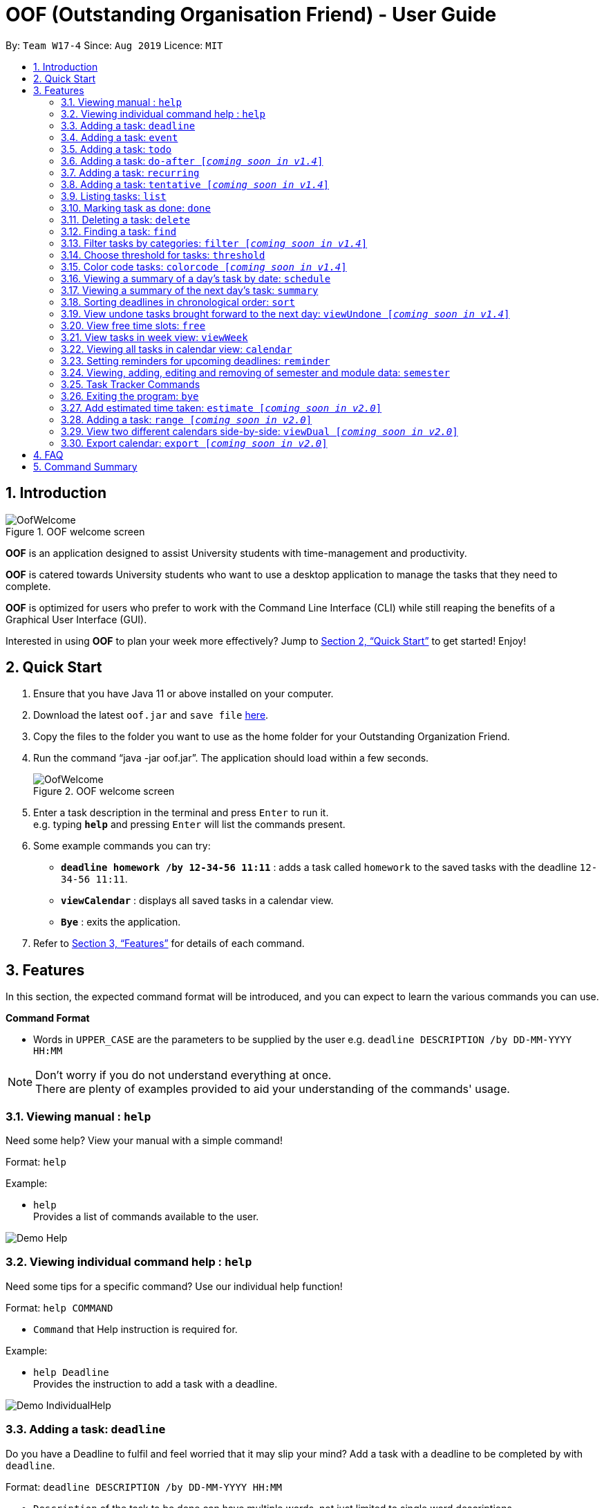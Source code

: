﻿= OOF (Outstanding Organisation Friend) - User Guide
:site-section: UserGuide
:toc:
:toc-title:
:toc-placement: preamble
:sectnums:
:figure-caption: Figure
:imagesDir: images
:stylesDir: stylesheets
:xrefstyle: full
:experimental:
ifdef::env-github[]
:tip-caption: :bulb:
:note-caption: :information_source:
endif::[]
:repoURL: https://github.com/AY1920S1-CS2113T-W17-4/main

By: `Team W17-4`      Since: `Aug 2019`      Licence: `MIT`

== Introduction

[[OofWelcome]]
.OOF welcome screen
image::OofWelcome.png[OofWelcome]

*OOF* is an application designed to assist University students with time-management and productivity.

*OOF* is catered towards University students who want to use a desktop application to manage the tasks that they need to complete.

*OOF* is optimized for users who prefer to work with the Command Line Interface (CLI) while still reaping the benefits of a Graphical User Interface (GUI).

Interested in using *OOF* to plan your week more effectively?
Jump to <<Quick Start>> to get started! Enjoy!

== Quick Start

.  Ensure that you have Java 11 or above installed on your computer.
.  Download the latest `oof.jar` and `save file`  link:{repoURL}/releases[here].
.  Copy the files to the folder you want to use as the home folder for your Outstanding Organization Friend.
.  Run the command “java -jar oof.jar”. The application should load within a few seconds.
+
[[OofWelcome]]
.OOF welcome screen
image::OofWelcome.png[OofWelcome]
+
.  Enter a task description in the terminal and press kbd:[Enter] to run it. +
e.g. typing *`help`* and pressing kbd:[Enter] will list the commands present.
.  Some example commands you can try: 

* *`deadline homework /by 12-34-56 11:11`* : adds a task called `homework` to the saved tasks with the deadline `12-34-56 11:11`.
* *`viewCalendar`* : displays all saved tasks in a calendar view.
* *`Bye`* : exits the application.

.  Refer to <<Features>> for details of each command.

[[Features]]
== Features
In this section, the expected command format will be introduced, and you can expect to learn the various commands you can use.
====
*Command Format*

* Words in `UPPER_CASE` are the parameters to be supplied by the user
e.g. `deadline DESCRIPTION /by DD-MM-YYYY HH:MM`

[NOTE]

Don't worry if you do not understand everything at once. +
There are plenty of examples provided to aid your understanding of the commands' usage.
====

=== Viewing manual : `help`
Need some help? View your manual with a simple command!

Format: `help`

Example:

* `help` +
Provides a list of commands available to the user.

image::Demo_Help.png[]

=== Viewing individual command help : `help`
Need some tips for a specific command? Use our individual help function!

Format: `help COMMAND`

* `Command` that Help instruction is required for.

Example:

* `help Deadline` +
Provides the instruction to add a task with a deadline.

image::Demo_IndividualHelp.png[]

=== Adding a task: `deadline`
Do you have a Deadline to fulfil and feel worried that it may slip your mind?
Add a task with a deadline to be completed by with `deadline`. +

Format: `deadline DESCRIPTION /by DD-MM-YYYY HH:MM`

* `Description` of the task to be done can have multiple words, not just limited to single word descriptions.
* `Date and time` have to *strictly* be in the format as stated above.

Example:

* `deadline homework /by 2019 20-09-2019 13:00` +
Adds a task with description and datetime to be `homework` and `2019 20-09-2019 13:00` respectively.

=== Adding a task: `event`
Do you have an Event to attend? Simply add an event and its scheduled date and time. +

Format: `event DESCRIPTION /from DD-MM-YYYY HH:MM /to DD-MM-YYYY HH:MM`

* `Description` of the task to be done can have multiple words, not just limited to single word descriptions.
* `Date and time` have to *strictly* be in the format as stated above.

Example:

* `event project meeting /from 20-09-2019 13:00 /to 20-09-2019 17:00` +
Adds an event with description, start and end time to be `project meeting`, `20-09-2019 13:00` and `20-09-2019 17:00` respectively.

=== Adding a task: `todo`
Do you have a task that needs to be completed on a specific date?
Add a Todo task with our simple one-liner command!

Format: `todo DESCRIPTION /on DD-MM-YYYY`

* `Description` of the task to be done can have multiple words, not just limited to single word descriptions.
* `Date` has to *strictly* be in the format as stated above.

Example:

* `todo withdraw money /on 19-09-2019` +
Adds a task called `withdraw money` on `19-09-2019`.

=== Adding a task: `do-after [_coming soon in v1.4_]`
Adds a task that needs to be done after a specified task.

Format: `do-after INDEX DESCRIPTION`

* The `INDEX` refers to the index number displayed in the list of tasks recorded. (`list` can be used to display the saved tasks).
* `Description` of the task to be done can have multiple words, not just limited to single word descriptions.

Example:

* `do-after 1 buy groceries` +
Adds a do-after task called `buy groceries` that will be displayed once the 1st task in the list has been completed.

=== Adding a task: `recurring`
Do you have a task that happens on a recurring basis?
Simple add a task that will be repeated automatically based on your preference!

Format: `recurring INDEX NUMBER_OF_OCCURRENCES`

* The `INDEX` refers to the index number displayed in the list of tasks recorded. (`list` can be used to display the saved tasks).
* `NUMBER_OF_OCCURRENCES` refers to the number of times the selected task recurs.
* User chooses to enter a `FREQUENCY` which is an option from 1-4.

[NOTE]

The task will require you to enter the frequency of recurrence in this manner afterwards: +
1. DAILY +
2. WEEKLY +
3. MONTHLY +
4. YEARLY

Example:

+1.+ User enters `recurring 4 3` 

[[Recurring]]
.Example to show recurring feature's usage
image::Recurring.png[Recurring]

+2.+ User presses btn:[ENTER] and he/she can then choose an option by entering a number `1-4` to choose the frequency of recurrence.

[[RecurringPrompt]]
.Options for recurring frequency
image::RecurringPrompt.png[RecurringPrompt]

+3.+ User chooses option `2`.

[[RecurringOutput]]
.Output after selecting option 2
image::RecurringOutput.png[RecurringOutput]

=== Adding a task: `tentative [_coming soon in v1.4_]`
Not sure if a task has to be attended to on a specific date?
You can add a task that can be confirmed at a later time.

Format: `tentative DESCRIPTION`

* `Description` of the task to be done can have multiple words, not just limited to single word descriptions.

Example:

* `tentative group lunch` +
Adds a tentative task called `group lunch`.

=== Listing tasks: `list`
Watch as *OOF* lists all the tasks that are currently saved in your storage!

Format: `list`

=== Marking task as done: `done`
Completed a task? Mark it as completed with a single command that is as easy as one-two-three!

Format: `done INDEX`

* The `INDEX` refers to the index number displayed in the list of tasks recorded. (`list` can be used to display the saved tasks).

Examples:

* `done 1` +
Marks the 1st task in the list of tasks as complete.

=== Deleting a task: `delete`
Want to remove a task you added in the past?
Simple use the delete function to remove a task from your list of tasks.

Format: `delete INDEX`

* The `INDEX` refers to the index number displayed in the list of tasks recorded. (`list` can be used to display the saved tasks).

Examples:

* `delete 1` +
Deletes the 1st task in the list of tasks.


=== Finding a task: `find`
Search for your tasks that match the description given with our `find` function!

Format: `find DESCRIPTION`

* `Description` of the task to be done can have multiple words, not just limited to single word descriptions.

Example:

* `find withdraw money` +
Finds tasks with `withdraw money` in the description.

=== Filter tasks by categories: `filter [_coming soon in v1.4_]`
Filter your tasks by category with our `filter` function!

Format: `filter CATEGORY`

* `Cateogry` of the task can be any one of the following: todo, deadline, event, assignment, recurring.

Example:

* `filter todo` +
Displays all todo tasks.

=== Choose threshold for tasks: `threshold`
Adjust the threshold of your tasks to your desire duration!

Format: `threshold HH`

* `time` has to *strictly* be in the format as stated above.

Example:

* `threshold 48` +
Changes the threshold of the program to 48 hours.

=== Color code tasks: `colorcode [_coming soon in v1.4_]`
Are you a visual person? You can change your entire task font color to one of your choice with `colorcode`!

Format: `colorcode INDEX #RRGGBB`

* The `INDEX` refers to the index number displayed in the list of tasks recorded. (`list` can be used to display the saved tasks).
* `#RRGGBB` refers to the hex color codes corresponding to the html color names.

Examples:

* `colorcode 1 #008000` +
Color codes the 1st task in the list of tasks to a green color.

=== Viewing a summary of a day's task by date: `schedule`
Wonder what is up on a specific date?
Get a summary of all your tasks and events that is related to a specific date with `schedule`.

Format: `schedule DD-MM-YYYY`

* `Date` have to strictly be in the format as stated above.

Example:

* `schedule 04-10-2019` +
Provides a summary of a list of todo, deadlines and events that will occur on `04-10-2019`.

=== Viewing a summary of the next day’s task: `summary`
Want to plan your day ahead for tomorrow?
Get a summary of all your tasks to be done for the next day with `summary`.

Format: `summary`

Example:

* `summary` +
Provides a summary of a list of todo, deadlines and events that will occur tomorrow.

image::Demo_Summary.png[]

=== Sorting deadlines in chronological order: `sort`
Prioritise more efficiently with our `sort` function!
This displays all your current deadlines recorded in chronological order.

Format: `sort`

=== View undone tasks brought forward to the next day: `viewUndone [_coming soon in v1.4_]`
Wonder if any tasks remain undone for today?
Get a list of all the tasks not done that were brought forward to the next day with `viewundone`!

Format: `viewUndone`

=== View free time slots: `free`
Planning for your next project meeting or meeting up with your friends? With the `free` command `Oof` displays all your free time slots in a given date!

Format: `free DD-MM-YYYY`

* `Date` has to *strictly* be in the format as stated above.

To view your free time slots for a given date:

+1.+ Type `free 30-10-2019` as a command press btn:[ENTER]

[[FreeTimeExample]]
.Typing free 30-10-2019 into OOF
image::FreeTimeExample.png[FreeTimeExample]

+2.+ `OOF` displays all the free time slots that you have.

[[FreeTimeDisplay]]
.Typing free with a valid date in the valid format of DD-MM-YYYY
image::FreeTimeDisplay.png[FreeTimeDisplay]

=== View tasks in week view: `viewWeek`
Shows you the tasks for any particular week in a table format.

Format: `viewweek DD MM YYYY`

[NOTE]
Note that the parameters `DD MM YYYY` are optional and the command will automatically generate the current time if no date is entered or when the date entered is invalid.

To see tasks for the week:

+1.+ Type `viewweek` as a command and press btn:[ENTER]

[[ViewweekWelcome]]
.Typing viewweek into OOF
image::ViewweekWelcome.png[ViewweekWelcome]

+2.+ `OOF` displays the tasks for the week for you.

[[ViewweekDefault]]
.Typing viewweek without date
image::ViewweekDefault.png[ViewweekDefault]

+3.+ If you wish to display tasks for a particular week, you can input `DD MM YYYY`.

[[ViewweekParam]]
.Typing viewweek with date
image::ViewweekParam.png[ViewweekParam]

===  Viewing all tasks in calendar view: `calendar`
Transforms all current tasks recorded into a calendar view for easy time management. 

Format: `calendar MONTH YEAR`

* `MONTH` is an integer from 1-12 (representing January to December).
* `YEAR` is an integer greater than or equal to 0.

Example: `calendar 10 2019`

=== Setting reminders for upcoming deadlines: `reminder`
Have multiple assignments due and not sure which to prioritise first? Fret not as `Oof` will remind you of any deadlines due within 24 hours once it is start up!

Format: `reminder`

=== Viewing, adding, editing and removing of semester and module data: `semester`
Opens menu to view, add, edit and remove Semester and Module data.

Format: `semester`

=== Task Tracker Commands
A successful you begins with self-awareness!

OOF, your Outstanding Organisation Friend, provides you with a simple and efficient way to keep track of the amount of time you spend on each module!

==== Start tracker: `start`
Begin your journey to optimum productivity by starting your Tracker timer!
Start your tracking on a Module from current time.

Format: `start ASSIGNMENT_DESCRIPTION`

Example: `start user guide`

image::Demo_StartTracker.png[]

==== Pause tracker: `pause`
Want to take a break or get started with another Module?
Pause your tracking on a Module at current time.

Format: `pause ASSIGNMENT_DESCRIPTION`

Example: `pause user guide`

image::Demo_PauseTracker.png[]

==== Stop tracker: `stop`
Completed with a Module that you're currently working on?
Stop your tracking on a Module at current time with `stop`.

Format: `stop ASSIGNMENT_DESCRIPTION`

Example: `stop user guide`

image::Demo_StopTracker.png[]

==== View tracker: `viewTracker`
Want to view a visual display featuring the amount of time you spend on each of your `Module` over time?

Format: `viewTracker`

image::Demo_ViewTracker.png[]

Format: `viewTracker TIME_PERIOD [_coming soon in v1.4_]`

*Options for TIME_PERIOD* +
[horizontal]
Day:: filter time spent on each `Module` today
Week:: filter time spent on each `Module` over the course of the last 7 days

Example: `viewTracker Day`

=== Exiting the program: `bye`
Want to exit the program? Use `bye`!

Format: `bye`

=== Add estimated time taken: `estimate [_coming soon in v2.0_]`
Do you know an estimated amount of time a specific task will take to be completed?
Note it down on your *OOF* with the estimated time taken function.

Format: `estimate INDEX HH`

* The `INDEX` refers to the index number displayed in the list of tasks recorded. (`list` can be used to display the saved tasks).
* `time` has to *strictly* be in the format as stated above.

Example:

* `estimate 1 48` +
Adds to the 1st task the estimated time taken of 48 hours to complete it.

=== Adding a task: `range [_coming soon in v2.0_]`
Do you have a task that needs to be completed within a certain time period?
Just add a `range` task!

Format: `range DESCRIPTION /from DD-MM-YYYY HH:MM /to DD-MM-YYYY HH:MM`

* `Description` of the task to be done can have multiple words, not just limited to single word descriptions.
* `Date and time` have to *strictly* be in the format as stated above.

Example:

* `range study for exam /from 01-10-2019 21:00 /to 05-10-2019 11:00` +
Adds a task with description and time period to be `study for exam` and between `01-10-2019 21:00` to `05-10-2019 11:00`.

=== View two different calendars side-by-side: `viewDual [_coming soon in v2.0_]`
Want to view multiple calendars side-by-side?
`viewDual` transforms all current tasks into two calendar views, one for tutor tasks and one for student tasks.

Format: `viewDual`

=== Export calendar: `export [_coming soon in v2.0_]`
You may export all current tasks recorded into a shareable format in calendar view with our `export` function!

Format: `export`

== FAQ

*Q*: How do I view my tasks on the Calendar? +
*A*: Use the `viewCalendar` command.

*Q*: How do I transfer my data to another Computer? +
*A*: Copy the `output.txt` into the same directory as `oof.jar`.

*Q*: How do I save my tasks in *OOF*? +
*A*: There is no need to explicitly save the tasks as *OOF* will automatically saved all tasks that are added during runtime.

== Command Summary

* *Help*: `help`

* *Deadline*: `deadline DESCRIPTION /by DD-MM-YYYY HH:MM` +
e.g. `deadline homework /by 20-09-2019 13:00`

* *Event*: `event DESCRIPTION /from DD-MM-YYYY HH:MM /to DD-MM-YYYY HH:MM` +
e.g. `event project meeting /from 20-09-2019 13:00 /to 20-09-2019 17:00` 

* *Todo*: `todo DESCRIPTION /on DD-MM-YYYY` +
e.g. `todo withdraw money /on 19-09-2019`

* *Do-after*: `Do-after INDEX DESCRIPTION` +
e.g. `do-after 1 buy groceries`

* *Recurring*: `recurring INDEX NUMBER_OF_OCCURRENCES` +
e.g. `recurring 4 3`

* *Tentative*: `tentative DESCRIPTION` +
e.g. `tentative group lunch`

* *List*: `list` 

* *Done*: `done INDEX` +
e.g. `done 1` 

* *Delete*: `delete INDEX` +
e.g. `delete 1` 

* *Find*: `find DESCRIPTION` +
e.g. `find withdraw money`  

* *Filter*: `filter CATEGORY` +
e.g. `filter todo` 

* *Threshold*: `threshold HH` +
e.g. `threshold 48`

* *Colorcode*: `colorcode INDEX #RRGGBB` +
e.g. `colorcode 1 #008000`

* *Schedule*: `schedule DD-MM-YYYY` +
e.g. `schedule 04-10-2019`

* *Summary*: `summary` 

* *Sort*: `sort` 

* *ViewUndone*: `viewUndone`

* *Free*: `free DD-MM-YYYY` +
e.g. `free 10-10-2019`

* *ViewWeek*: `viewWeek`

* *Calendar*: `calendar MONTH YEAR` +
e.g. `calendar 10 2019`

* *Reminder*: `reminder` 

* *Start Task Tracker*: `start DESCRIPTION`
e.g. `start CS2113T Activity Diagram`

* *Pause Task Tracker*: `pause DESCRIPTION`
e.g. `pause CS2113T Activity Diagram`

* *Stop Task Tracker*: `stop DESCRIPTION`
e.g. `stop CS2113T Activity Diagram`

* *ViewTracker*: `viewTracker`

* *Bye*: `bye`

* *Estimate*: `estimate [_coming soon in v2.0_]` +
e.g. `estimate 1 48` 

* *Range*: `range [_coming soon in v2.0_]` +
e.g. `range study for exam /from 01-10-2019 21:00 /to 05-10-2019 11:00` 

* *ViewDual*: `viewDual [_coming soon in v2.0_]`

* *Export*: `export [_coming soon in v2.0_]`

